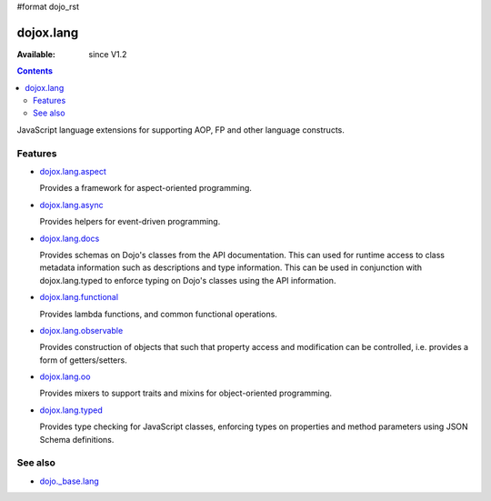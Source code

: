 #format dojo_rst

dojox.lang
==========

:Available: since V1.2

.. contents::
   :depth: 2

JavaScript language extensions for supporting AOP, FP and other language constructs.


========
Features
========

* `dojox.lang.aspect <dojox/lang/aspect>`_

  Provides a framework for aspect-oriented programming.

* `dojox.lang.async <dojox/lang/async>`_

  Provides helpers for event-driven programming.

* `dojox.lang.docs <dojox/lang/docs>`_

  Provides schemas on Dojo's classes from the API documentation. This can used for runtime access to class metadata information such as descriptions and type information. This can be used in conjunction with dojox.lang.typed to enforce typing on Dojo's classes using the API information.

* `dojox.lang.functional <dojox/lang/functional>`_

  Provides lambda functions, and common functional operations.

* `dojox.lang.observable <dojox/lang/observable>`_

  Provides construction of objects that such that property access and modification can be controlled, i.e. provides a form of getters/setters.

* `dojox.lang.oo <dojox/lang/oo>`_

  Provides mixers to support traits and mixins for object-oriented programming.

* `dojox.lang.typed <dojox/lang/typed>`_

  Provides type checking for JavaScript classes, enforcing types on properties and method parameters using JSON Schema definitions.


========
See also
========

* `dojo._base.lang <dojo/_base/lang>`_
